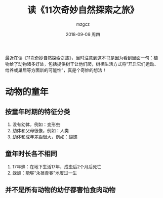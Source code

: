 #+TITLE:       读《11次奇妙自然探索之旅》
#+AUTHOR:      mzgcz
#+EMAIL:       j.wenjiao@gmail.com
#+DATE:        2018-09-06 周四
#+URI:         /blog/%y/%m/%d/read_neture_tour/
#+KEYWORDS:    reading, neture
#+TAGS:        :Reading:Neture:Life:
#+LANGUAGE:    en
#+OPTIONS:     H:3 num:nil toc:nil \n:nil ::t |:t ^:nil -:nil f:t *:t <:t
#+DESCRIPTION: 植物成全了自己也影响了动物，最终两者相互影响共同成全


最近在读《11次奇妙自然探索之旅》，当时注意到这本书是因为看到里面一句：植物给了动物诸多好处，包括提供树干让他们爬，树栖生活方式将“开启它们运动、给养或巢居等方面新的可能性”，真是个奇妙的想法！

* 动物的童年
** 按童年时期的特征分类
    1. 没有幼体，例如：变形虫
    2. 幼体和父母很像，例如：人类
    3. 幼体和成年差距很大，例如：蝴蝶
** 童年时长各不相同
    1. 17年蝉：在地下生活17年，成虫后2个月后死亡
    2. 蝾螈：能够“永葆青春”地度过一生
** 并不是所有动物的幼仔都害怕食肉动物

